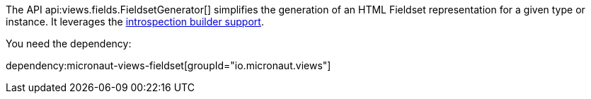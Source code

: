 The API api:views.fields.FieldsetGenerator[] simplifies the generation of an HTML Fieldset representation for a given type or instance. It leverages the https://docs.micronaut.io/latest/guide/#introspectionBuilders[introspection builder support].

You need the dependency:

dependency:micronaut-views-fieldset[groupId="io.micronaut.views"]

